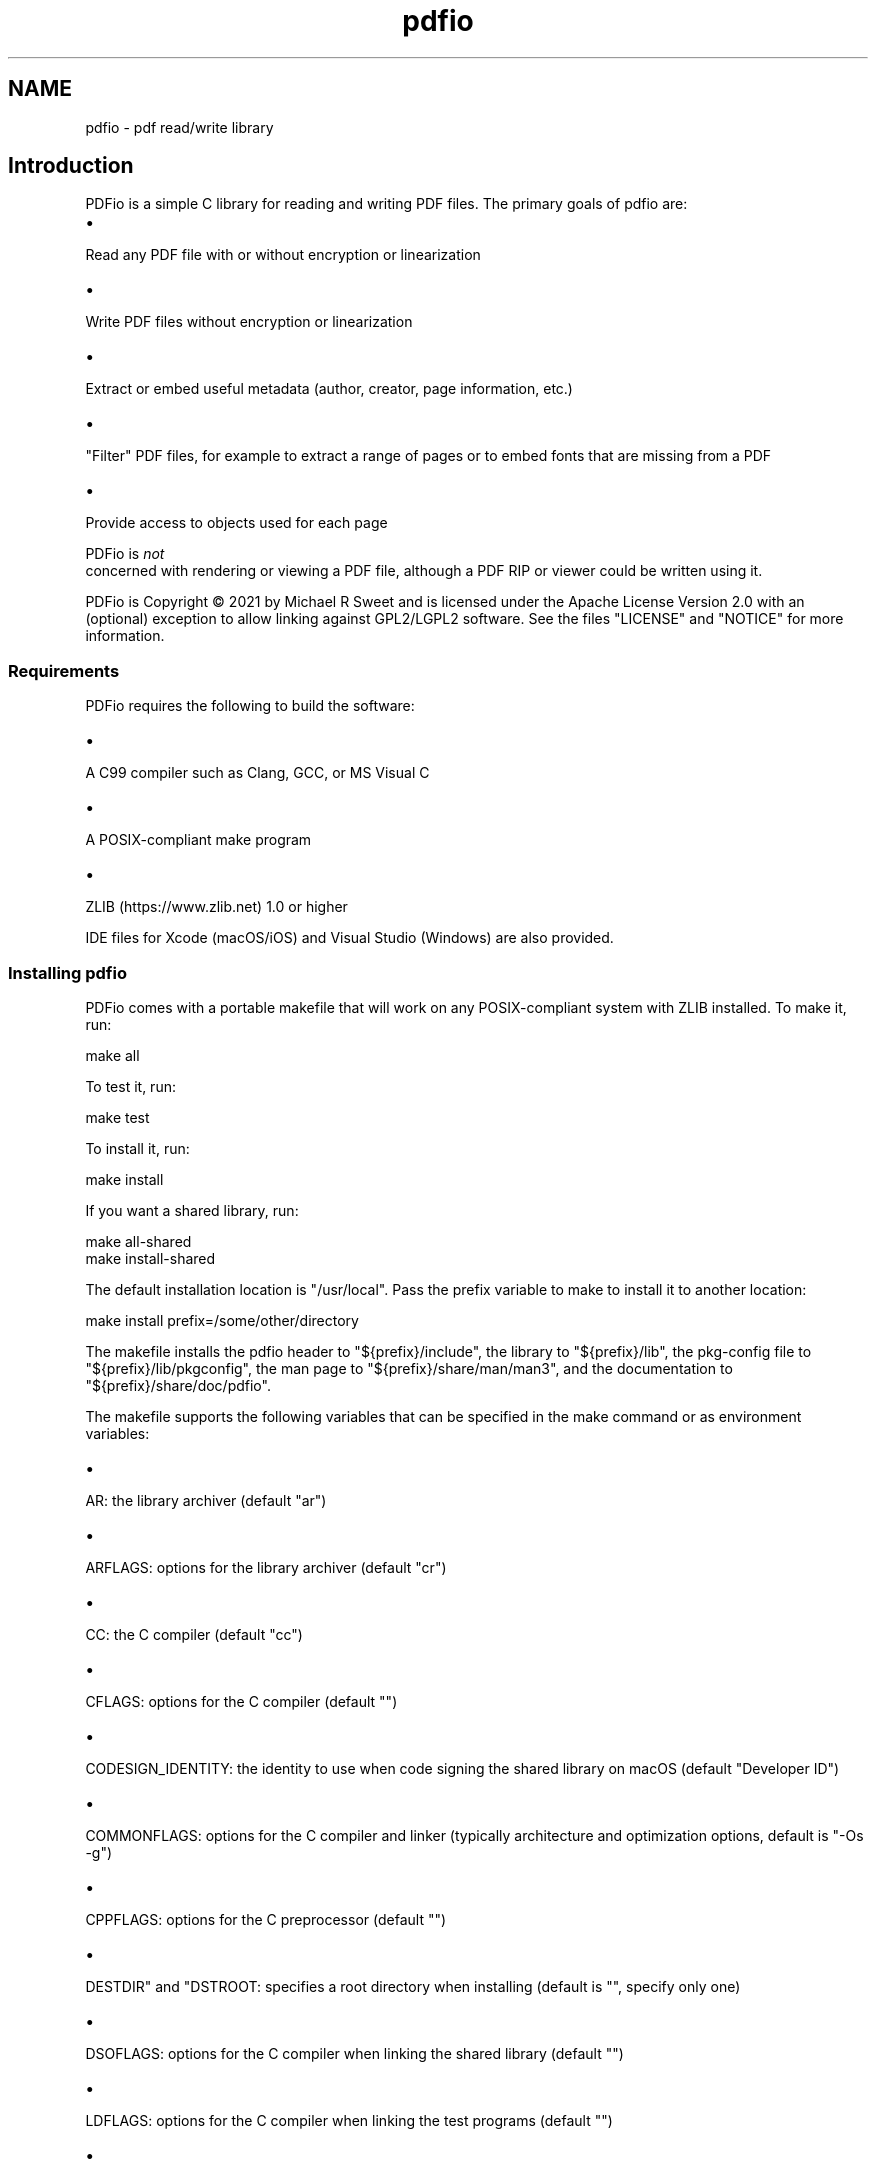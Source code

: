 .TH pdfio 3 "pdf read/write library" "2021-06-07" "pdf read/write library"
.SH NAME
pdfio \- pdf read/write library
.SH Introduction
.PP
PDFio is a simple C library for reading and writing PDF files. The primary goals of pdfio are:
.IP \(bu 5
.PP
Read any PDF file with or without encryption or linearization

.IP \(bu 5
.PP
Write PDF files without encryption or linearization

.IP \(bu 5
.PP
Extract or embed useful metadata (author, creator, page information, etc.)

.IP \(bu 5
.PP
"Filter" PDF files, for example to extract a range of pages or to embed fonts that are missing from a PDF

.IP \(bu 5
.PP
Provide access to objects used for each page


.PP
PDFio is
.I not
 concerned with rendering or viewing a PDF file, although a PDF RIP or viewer could be written using it.
.PP
PDFio is Copyright \[co] 2021 by Michael R Sweet and is licensed under the Apache License Version 2.0 with an (optional) exception to allow linking against GPL2/LGPL2 software. See the files "LICENSE" and "NOTICE" for more information.
.SS Requirements
.PP
PDFio requires the following to build the software:
.IP \(bu 5
.PP
A C99 compiler such as Clang, GCC, or MS Visual C

.IP \(bu 5
.PP
A POSIX\-compliant make program

.IP \(bu 5
.PP
ZLIB (https://www.zlib.net) 1.0 or higher


.PP
IDE files for Xcode (macOS/iOS) and Visual Studio (Windows) are also provided.
.SS Installing pdfio
.PP
PDFio comes with a portable makefile that will work on any POSIX\-compliant system with ZLIB installed. To make it, run:
.nf

    make all
.fi
.PP
To test it, run:
.nf

    make test
.fi
.PP
To install it, run:
.nf

    make install
.fi
.PP
If you want a shared library, run:
.nf

    make all\-shared
    make install\-shared
.fi
.PP
The default installation location is "/usr/local". Pass the prefix variable to make to install it to another location:
.nf

    make install prefix=/some/other/directory
.fi
.PP
The makefile installs the pdfio header to "${prefix}/include", the library to "${prefix}/lib", the pkg\-config file to "${prefix}/lib/pkgconfig", the man page to "${prefix}/share/man/man3", and the documentation to "${prefix}/share/doc/pdfio".
.PP
The makefile supports the following variables that can be specified in the make command or as environment variables:
.IP \(bu 5
.PP
AR: the library archiver (default "ar")

.IP \(bu 5
.PP
ARFLAGS: options for the library archiver (default "cr")

.IP \(bu 5
.PP
CC: the C compiler (default "cc")

.IP \(bu 5
.PP
CFLAGS: options for the C compiler (default "")

.IP \(bu 5
.PP
CODESIGN_IDENTITY: the identity to use when code signing the shared library on macOS (default "Developer ID")

.IP \(bu 5
.PP
COMMONFLAGS: options for the C compiler and linker (typically architecture and optimization options, default is "\-Os \-g")

.IP \(bu 5
.PP
CPPFLAGS: options for the C preprocessor (default "")

.IP \(bu 5
.PP
DESTDIR" and "DSTROOT: specifies a root directory when installing (default is "", specify only one)

.IP \(bu 5
.PP
DSOFLAGS: options for the C compiler when linking the shared library (default "")

.IP \(bu 5
.PP
LDFLAGS: options for the C compiler when linking the test programs (default "")

.IP \(bu 5
.PP
LIBS: library options when linking the test programs (default "\-lz")

.IP \(bu 5
.PP
RANLIB: program that generates a table\-of\-contents in a library (default "ranlib")

.IP \(bu 5
.PP
prefix: specifies the installation directory (default "/usr/local")


.SS Visual Studio Project
.PP
The Visual Studio solution ("pdfio.sln") is provided for Windows developers and generates both a static library and DLL.
.SS Xcode Project
.PP
There is also an Xcode project ("pdfio.xcodeproj") you can use on macOS which generates a static library that will be installed under "/usr/local" with:
.nf

    sudo xcodebuild install
.fi
.PP
You can reproduce this with the makefile using:
.nf

    sudo make 'COMMONFLAGS="\-Os \-mmacosx\-version\-min=10.14 \-arch x86_64 \-arch arm64"' install
.fi
.SS Detecting PDFio
.PP
PDFio can be detected using the pkg\-config command, for example:
.nf

    if pkg\-config \-\-exists pdfio; then
        ... 
    fi
.fi
.PP
In a makefile you can add the necessary compiler and linker options with:
.nf

    CFLAGS  +=      `pkg\-config \-\-cflags pdfio`
    LIBS    +=      `pkg\-config \-\-libs pdfio`
.fi
.PP
On Windows, you need to link to the PDFIO.LIB (static) or PDFIO1.LIB (DLL) libraries and include the "zlib" NuGet package dependency.
.SS Header Files
.PP
PDFio provides a primary header file that is always used:
.nf

    #include <pdfio.h>
.fi
.PP
PDFio also provides helper functions for producing PDF content that are defined in a separate header file:
.nf

    #include <pdfio\-content.h>
.fi
.SH API Overview
.PP
PDFio exposes several types:
.IP \(bu 5
.PP
pdfio_file_t: A PDF file (for reading or writing)

.IP \(bu 5
.PP
pdfio_array_t: An array of values

.IP \(bu 5
.PP
pdfio_dict_t: A dictionary of key/value pairs in a PDF file, object, etc.

.IP \(bu 5
.PP
pdfio_obj_t: An object in a PDF file

.IP \(bu 5
.PP
pdfio_stream_t: An object stream


.SS Reading PDF Files
.PP
You open an existing PDF file using the pdfioFileOpen function:
.nf

    pdfio_file_t *pdf = pdfioFileOpen("myinputfile.pdf", error_cb, error_data);
.fi
.PP
where the three arguments to the function are the filename ("myinputfile.pdf"), an optional error callback function (error_cb), and an optional pointer value for the error callback function (error_data). The error callback is called for both errors and warnings and accepts the pdfio_file_t pointer, a message string, and the callback pointer value, for example:
.nf

    bool
    error_cb(pdfio_file_t *pdf, const char *message, void *data)
    {
      (void)data; // This callback does not use the data pointer
    
      fprintf(stderr, "%s: %s\\n", pdfioFileGetName(pdf), message);
    
      // Return false to treat warnings as errors
      return (false);
    }
.fi
.PP
The default error callback (NULL) does the equivalent of the above.
.PP
Each PDF file contains one or more pages. The pdfioFileGetNumPages function returns the number of pages in the file while the pdfioFileGetPage function gets the specified page in the PDF file:
.nf

    pdfio_file_t *pdf;   // PDF file
    size_t       i;      // Looping var
    size_t       count;  // Number of pages
    pdfio_obj_t  *page;  // Current page
    
    // Iterate the pages in the PDF file
    for (i = 0, count = pdfioFileGetNumPages(pdf); i < count; i ++)
    {
      page = pdfioFileGetPage(pdf, i);
      // do something with page
    }
.fi
.PP
Each page is represented by a "page tree" object (what pdfioFileGetPage returns) that specifies information about the page and one or more "content" objects that contain the images, fonts, text, and graphics that appear on the page.
.PP
The pdfioFileClose function closes a PDF file and frees all memory that was used for it:
.nf

    pdfioFileClose(pdf);
.fi
.SS Writing PDF Files
.PP
You create a new PDF file using the pdfioFileCreate function:
.nf

    pdfio_rect_t media_box = { 0.0, 0.0, 612.0, 792.0 };  // US Letter
    pdfio_rect_t crop_box = { 36.0, 36.0, 576.0, 756.0 }; // 0.5" margins
    
    pdfio_file_t *pdf = pdfioFileCreate("myoutputfile.pdf", "2.0", &media_box, &crop_box, error_cb, error_data);
.fi
.PP
where the six arguments to the function are the filename ("myoutputfile.pdf"), PDF version ("2.0"), media box (media_box), crop box (crop_box), an optional error callback function (error_cb), and an optional pointer value for the error callback function (error_data).
.PP
Once the file is created, use the pdfioFileCreateObj, pdfioFileCreatePage, and pdfioPageCopy functions to create objects and pages in the file.
.PP
Finally, the pdfioFileClose function writes the PDF cross\-reference and "trailer" information, closes the file, and frees all memory that was used for it.
.SS PDF Objects
.PP
PDF objects are identified using two numbers \- the object number (1 to N) and the object generation (0 to 65535) that specifies a particular version of an object. An object's numbers are returned by the pdfioObjGetNumber and pdfioObjGetGeneration functions. You can find a numbered object using the pdfioFileFindObj function.
.PP
Objects contain values (typically dictionaries) and usually an associated data stream containing images, fonts, ICC profiles, and page content. PDFio provides several accessor functions to get the value(s) associated with an object:
.IP \(bu 5
.PP
pdfioObjGetArray returns an object's array value, if any

.IP \(bu 5
.PP
pdfioObjGetDict returns an object's dictionary value, if any

.IP \(bu 5
.PP
pdfioObjGetLength returns the length of the data stream, if any

.IP \(bu 5
.PP
pdfioObjGetSubtype returns the sub\-type name of the object, for example "Image" for an image object.

.IP \(bu 5
.PP
pdfioObjGetType returns the type name of the object, for example "XObject" for an image object.


.SS PDF Streams
.SS PDF Content Helper Functions

.SH ENUMERATIONS
.SS pdfio_filter_e
Compression/decompression filters for streams
.TP 5
PDFIO_FILTER_ASCII85
.br
ASCII85Decode filter (reading only)
.TP 5
PDFIO_FILTER_ASCIIHEX
.br
ASCIIHexDecode filter (reading only)
.TP 5
PDFIO_FILTER_CCITTFAX
.br
CCITTFaxDecode filter
.TP 5
PDFIO_FILTER_CRYPT
.br
Encryption filter
.TP 5
PDFIO_FILTER_DCT
.br
DCTDecode (JPEG) filter
.TP 5
PDFIO_FILTER_FLATE
.br
FlateDecode filter
.TP 5
PDFIO_FILTER_JBIG2
.br
JBIG2Decode filter
.TP 5
PDFIO_FILTER_JPX
.br
JPXDecode filter (reading only)
.TP 5
PDFIO_FILTER_LZW
.br
LZWDecode filter (reading only)
.TP 5
PDFIO_FILTER_NONE
.br
No filter
.TP 5
PDFIO_FILTER_RUNLENGTH
.br
RunLengthDecode filter (reading only)
.SS pdfio_valtype_e
PDF value types
.TP 5
PDFIO_VALTYPE_ARRAY
.br
Array
.TP 5
PDFIO_VALTYPE_BINARY
.br
Binary data
.TP 5
PDFIO_VALTYPE_BOOLEAN
.br
Boolean
.TP 5
PDFIO_VALTYPE_DATE
.br
Date/time
.TP 5
PDFIO_VALTYPE_DICT
.br
Dictionary
.TP 5
PDFIO_VALTYPE_INDIRECT
.br
Indirect object (N G obj)
.TP 5
PDFIO_VALTYPE_NAME
.br
Name
.TP 5
PDFIO_VALTYPE_NONE
.br
No value, not set
.TP 5
PDFIO_VALTYPE_NULL
.br
Null object
.TP 5
PDFIO_VALTYPE_NUMBER
.br
Number (integer or real)
.TP 5
PDFIO_VALTYPE_STRING
.br
String
.SH FUNCTIONS
.SS pdfioArrayAppendArray
Add an array value to an array.
.PP
.nf
bool  pdfioArrayAppendArray (
    pdfio_array_t *a,
    pdfio_array_t *value
);
.fi
.SS pdfioArrayAppendBinary
Add a binary string value to an array.
.PP
.nf
bool  pdfioArrayAppendBinary (
    pdfio_array_t *a,
    const unsigned char *value,
    size_t valuelen
);
.fi
.SS pdfioArrayAppendBoolean
Add a boolean value to an array.
.PP
.nf
bool  pdfioArrayAppendBoolean (
    pdfio_array_t *a,
    bool value
);
.fi
.SS pdfioArrayAppendDict
Add a dictionary to an array.
.PP
.nf
bool  pdfioArrayAppendDict (
    pdfio_array_t *a,
    pdfio_dict_t *value
);
.fi
.SS pdfioArrayAppendName
Add a name to an array.
.PP
.nf
bool  pdfioArrayAppendName (
    pdfio_array_t *a,
    const char *value
);
.fi
.SS pdfioArrayAppendNumber
Add a number to an array.
.PP
.nf
bool  pdfioArrayAppendNumber (
    pdfio_array_t *a,
    double value
);
.fi
.SS pdfioArrayAppendObj
Add an indirect object reference to an array.
.PP
.nf
bool  pdfioArrayAppendObj (
    pdfio_array_t *a,
    pdfio_obj_t *value
);
.fi
.SS pdfioArrayAppendString
Add a string to an array.
.PP
.nf
bool  pdfioArrayAppendString (
    pdfio_array_t *a,
    const char *value
);
.fi
.SS pdfioArrayCopy
Copy an array.
.PP
.nf
pdfio_array_t * pdfioArrayCopy (
    pdfio_file_t *pdf,
    pdfio_array_t *a
);
.fi
.SS pdfioArrayCreate
Create an empty array.
.PP
.nf
pdfio_array_t * pdfioArrayCreate (
    pdfio_file_t *pdf
);
.fi
.SS pdfioArrayCreateCalibratedColorFromMatrix
Create a calibrated color space array using a CIE XYZ transform matrix.
.PP
.nf
pdfio_array_t * pdfioArrayCreateCalibratedColorFromMatrix (
    pdfio_file_t *pdf,
    size_t num_colors,
    double gamma,
    const double matrix[3][3],
    const double white_point[3]
);
.fi
.SS pdfioArrayCreateCalibratedColorFromPrimaries
Create a calibrated color sapce array using CIE xy primary chromacities.
.PP
.nf
pdfio_array_t * pdfioArrayCreateCalibratedColorFromPrimaries (
    pdfio_file_t *pdf,
    size_t num_colors,
    double gamma,
    double wx,
    double wy,
    double rx,
    double ry,
    double gx,
    double gy,
    double bx,
    double by
);
.fi
.SS pdfioArrayCreateICCBasedColor
Create an ICC-based color space array.
.PP
.nf
pdfio_array_t * pdfioArrayCreateICCBasedColor (
    pdfio_file_t *pdf,
    pdfio_obj_t *icc_object
);
.fi
.SS pdfioArrayCreateIndexedColor
Create an indexed color space array.
.PP
.nf
pdfio_array_t * pdfioArrayCreateIndexedColor (
    pdfio_file_t *pdf,
    size_t num_colors,
    const unsigned char *colors
);
.fi
.SS pdfioArrayGetArray
Get an array value from an array.
.PP
.nf
pdfio_array_t * pdfioArrayGetArray (
    pdfio_array_t *a,
    size_t n
);
.fi
.SS pdfioArrayGetBinary
Get a binary string value from an array.
.PP
.nf
unsigned char * pdfioArrayGetBinary (
    pdfio_array_t *a,
    size_t n,
    size_t *length
);
.fi
.SS pdfioArrayGetBoolean
Get a boolean value from an array.
.PP
.nf
bool  pdfioArrayGetBoolean (
    pdfio_array_t *a,
    size_t n
);
.fi
.SS pdfioArrayGetDict
Get a dictionary value from an array.
.PP
.nf
pdfio_dict_t * pdfioArrayGetDict (
    pdfio_array_t *a,
    size_t n
);
.fi
.SS pdfioArrayGetName
Get a name value from an array.
.PP
.nf
const char * pdfioArrayGetName (
    pdfio_array_t *a,
    size_t n
);
.fi
.SS pdfioArrayGetNumber
Get a number from an array.
.PP
.nf
double  pdfioArrayGetNumber (
    pdfio_array_t *a,
    size_t n
);
.fi
.SS pdfioArrayGetObj
Get an indirect object reference from an array.
.PP
.nf
pdfio_obj_t * pdfioArrayGetObj (
    pdfio_array_t *a,
    size_t n
);
.fi
.SS pdfioArrayGetSize
Get the length of an array.
.PP
.nf
size_t  pdfioArrayGetSize (
    pdfio_array_t *a
);
.fi
.SS pdfioArrayGetString
Get a string value from an array.
.PP
.nf
const char * pdfioArrayGetString (
    pdfio_array_t *a,
    size_t n
);
.fi
.SS pdfioArrayGetType
Get a value type from an array.
.PP
.nf
pdfio_valtype_t  pdfioArrayGetType (
    pdfio_array_t *a,
    size_t n
);
.fi
.SS pdfioContentClip
Clip output to the current path.
.PP
.nf
bool  pdfioContentClip (
    pdfio_stream_t *st,
    bool even_odd
);
.fi
.SS pdfioContentDrawImage
Draw an image object.
.PP
.nf
bool  pdfioContentDrawImage (
    pdfio_stream_t *st,
    const char *name,
    double x,
    double y,
    double width,
    double height
);
.fi
.PP
The object name must be part of the page dictionary resources, typically
using the \fIpdfioPageDictAddImage\fR function.
.SS pdfioContentFill
Fill the current path.
.PP
.nf
bool  pdfioContentFill (
    pdfio_stream_t *st,
    bool even_odd
);
.fi
.SS pdfioContentFillAndStroke
Fill and stroke the current path.
.PP
.nf
bool  pdfioContentFillAndStroke (
    pdfio_stream_t *st,
    bool even_odd
);
.fi
.SS pdfioContentMatrixConcat
Concatenate a matrix to the current graphics
state.
.PP
.nf
bool  pdfioContentMatrixConcat (
    pdfio_stream_t *st,
    pdfio_matrix_t m
);
.fi
.SS pdfioContentMatrixRotate
Rotate the current transform matrix.
.PP
.nf
bool  pdfioContentMatrixRotate (
    pdfio_stream_t *st,
    double degrees
);
.fi
.SS pdfioContentMatrixScale
Scale the current transform matrix.
.PP
.nf
bool  pdfioContentMatrixScale (
    pdfio_stream_t *st,
    double sx,
    double sy
);
.fi
.SS pdfioContentMatrixTranslate
Translate the current transform matrix.
.PP
.nf
bool  pdfioContentMatrixTranslate (
    pdfio_stream_t *st,
    double tx,
    double ty
);
.fi
.SS pdfioContentPathClose
Close the current path.
.PP
.nf
bool  pdfioContentPathClose (
    pdfio_stream_t *st
);
.fi
.SS pdfioContentPathCurve
Add a Bezier curve with two control points.
.PP
.nf
bool  pdfioContentPathCurve (
    pdfio_stream_t *st,
    double x1,
    double y1,
    double x2,
    double y2,
    double x3,
    double y3
);
.fi
.SS pdfioContentPathCurve13
Add a Bezier curve with an initial control point.
.PP
.nf
bool  pdfioContentPathCurve13 (
    pdfio_stream_t *st,
    double x1,
    double y1,
    double x3,
    double y3
);
.fi
.SS pdfioContentPathCurve23
Add a Bezier curve with a trailing control point.
.PP
.nf
bool  pdfioContentPathCurve23 (
    pdfio_stream_t *st,
    double x2,
    double y2,
    double x3,
    double y3
);
.fi
.SS pdfioContentPathLineTo
Add a straight line to the current path.
.PP
.nf
bool  pdfioContentPathLineTo (
    pdfio_stream_t *st,
    double x,
    double y
);
.fi
.SS pdfioContentPathMoveTo
Start a new subpath.
.PP
.nf
bool  pdfioContentPathMoveTo (
    pdfio_stream_t *st,
    double x,
    double y
);
.fi
.SS pdfioContentPathRect
Add a rectangle to the current path.
.PP
.nf
bool  pdfioContentPathRect (
    pdfio_stream_t *st,
    double x,
    double y,
    double width,
    double height
);
.fi
.SS pdfioContentRestore
Restore a previous graphics state.
.PP
.nf
bool  pdfioContentRestore (
    pdfio_stream_t *st
);
.fi
.SS pdfioContentSave
Save the current graphics state.
.PP
.nf
bool  pdfioContentSave (
    pdfio_stream_t *st
);
.fi
.SS pdfioContentSetDashPattern
Set the stroke pattern.
.PP
.nf
bool  pdfioContentSetDashPattern (
    pdfio_stream_t *st,
    int phase,
    int on,
    int off
);
.fi
.SS pdfioContentSetFillColorDeviceCMYK
Set device CMYK fill color.
.PP
.nf
bool  pdfioContentSetFillColorDeviceCMYK (
    pdfio_stream_t *st,
    double c,
    double m,
    double y,
    double k
);
.fi
.SS pdfioContentSetFillColorDeviceGray
Set the device gray fill color.
.PP
.nf
bool  pdfioContentSetFillColorDeviceGray (
    pdfio_stream_t *st,
    double g
);
.fi
.SS pdfioContentSetFillColorDeviceRGB
Set the device RGB fill color.
.PP
.nf
bool  pdfioContentSetFillColorDeviceRGB (
    pdfio_stream_t *st,
    double r,
    double g,
    double b
);
.fi
.SS pdfioContentSetFillColorGray
Set the calibrated gray fill color.
.PP
.nf
bool  pdfioContentSetFillColorGray (
    pdfio_stream_t *st,
    double g
);
.fi
.SS pdfioContentSetFillColorRGB
Set the calibrated RGB fill color.
.PP
.nf
bool  pdfioContentSetFillColorRGB (
    pdfio_stream_t *st,
    double r,
    double g,
    double b
);
.fi
.SS pdfioContentSetFillColorSpace
Set the fill colorspace.
.PP
.nf
bool  pdfioContentSetFillColorSpace (
    pdfio_stream_t *st,
    const char *name
);
.fi
.SS pdfioContentSetFlatness
Set the flatness tolerance.
.PP
.nf
bool  pdfioContentSetFlatness (
    pdfio_stream_t *st,
    double flatness
);
.fi
.SS pdfioContentSetLineCap
Set the line ends style.
.PP
.nf
bool  pdfioContentSetLineCap (
    pdfio_stream_t *st,
    pdfio_linecap_t lc
);
.fi
.SS pdfioContentSetLineJoin
Set the line joining style.
.PP
.nf
bool  pdfioContentSetLineJoin (
    pdfio_stream_t *st,
    pdfio_linejoin_t lj
);
.fi
.SS pdfioContentSetLineWidth
Set the line width.
.PP
.nf
bool  pdfioContentSetLineWidth (
    pdfio_stream_t *st,
    double width
);
.fi
.SS pdfioContentSetMiterLimit
Set the miter limit.
.PP
.nf
bool  pdfioContentSetMiterLimit (
    pdfio_stream_t *st,
    double limit
);
.fi
.SS pdfioContentSetStrokeColorDeviceCMYK
Set the device CMYK stroke color.
.PP
.nf
bool  pdfioContentSetStrokeColorDeviceCMYK (
    pdfio_stream_t *st,
    double c,
    double m,
    double y,
    double k
);
.fi
.SS pdfioContentSetStrokeColorDeviceGray
Set the device gray stroke color.
.PP
.nf
bool  pdfioContentSetStrokeColorDeviceGray (
    pdfio_stream_t *st,
    double g
);
.fi
.SS pdfioContentSetStrokeColorDeviceRGB
Set the device RGB stroke color.
.PP
.nf
bool  pdfioContentSetStrokeColorDeviceRGB (
    pdfio_stream_t *st,
    double r,
    double g,
    double b
);
.fi
.SS pdfioContentSetStrokeColorGray
Set the calibrated gray stroke color.
.PP
.nf
bool  pdfioContentSetStrokeColorGray (
    pdfio_stream_t *st,
    double g
);
.fi
.SS pdfioContentSetStrokeColorRGB
Set the calibrated RGB stroke color.
.PP
.nf
bool  pdfioContentSetStrokeColorRGB (
    pdfio_stream_t *st,
    double r,
    double g,
    double b
);
.fi
.SS pdfioContentSetStrokeColorSpace
Set the stroke color space.
.PP
.nf
bool  pdfioContentSetStrokeColorSpace (
    pdfio_stream_t *st,
    const char *name
);
.fi
.SS pdfioContentSetTextCharacterSpacing
Set the spacing between characters.
.PP
.nf
bool  pdfioContentSetTextCharacterSpacing (
    pdfio_stream_t *st,
    double spacing
);
.fi
.SS pdfioContentSetTextFont
Set the text font and size.
.PP
.nf
bool  pdfioContentSetTextFont (
    pdfio_stream_t *st,
    const char *name,
    double size
);
.fi
.SS pdfioContentSetTextLeading
Set text leading (line height) value.
.PP
.nf
bool  pdfioContentSetTextLeading (
    pdfio_stream_t *st,
    double leading
);
.fi
.SS pdfioContentSetTextMatrix
Set the text transform matrix.
.PP
.nf
bool  pdfioContentSetTextMatrix (
    pdfio_stream_t *st,
    pdfio_matrix_t m
);
.fi
.SS pdfioContentSetTextRenderingMode
Set the text rendering mode.
.PP
.nf
bool  pdfioContentSetTextRenderingMode (
    pdfio_stream_t *st,
    pdfio_textrendering_t mode
);
.fi
.SS pdfioContentSetTextRise
Set the text baseline offset.
.PP
.nf
bool  pdfioContentSetTextRise (
    pdfio_stream_t *st,
    double rise
);
.fi
.SS pdfioContentSetTextWordSpacing
Set the inter-word spacing.
.PP
.nf
bool  pdfioContentSetTextWordSpacing (
    pdfio_stream_t *st,
    double spacing
);
.fi
.SS pdfioContentSetTextXScaling
Set the horizontal scaling value.
.PP
.nf
bool  pdfioContentSetTextXScaling (
    pdfio_stream_t *st,
    double percent
);
.fi
.SS pdfioContentStroke
Stroke the current path.
.PP
.nf
bool  pdfioContentStroke (
    pdfio_stream_t *st
);
.fi
.SS pdfioContentTextBegin
Begin a text block.
.PP
.nf
bool  pdfioContentTextBegin (
    pdfio_stream_t *st
);
.fi
.SS pdfioContentTextEnd
End a text block.
.PP
.nf
bool  pdfioContentTextEnd (
    pdfio_stream_t *st
);
.fi
.SS pdfioContentTextMoveLine
Move to the next line and offset.
.PP
.nf
bool  pdfioContentTextMoveLine (
    pdfio_stream_t *st,
    double tx,
    double ty
);
.fi
.SS pdfioContentTextMoveTo
Offset within the current line.
.PP
.nf
bool  pdfioContentTextMoveTo (
    pdfio_stream_t *st,
    double tx,
    double ty
);
.fi
.SS pdfioContentTextNextLine
Move to the next line.
.PP
.nf
bool  pdfioContentTextNextLine (
    pdfio_stream_t *st
);
.fi
.SS pdfioContentTextShow
Show text.
.PP
.nf
bool  pdfioContentTextShow (
    pdfio_stream_t *st,
    const char *s
);
.fi
.SS pdfioContentTextShowJustified
Show justified text.
.PP
.nf
bool  pdfioContentTextShowJustified (
    pdfio_stream_t *st,
    size_t num_fragments,
    const double *offsets,
    const char *const *fragments
);
.fi
.SS pdfioContentTextShowf

.PP
.nf
bool  pdfioContentTextShowf (
    pdfio_stream_t *st,
    const char *format,
    ...
);
.fi
.SS pdfioDictCopy
Copy a dictionary to a PDF file.
.PP
.nf
pdfio_dict_t * pdfioDictCopy (
    pdfio_file_t *pdf,
    pdfio_dict_t *dict
);
.fi
.SS pdfioDictCreate
Create a dictionary to hold key/value pairs.
.PP
.nf
pdfio_dict_t * pdfioDictCreate (
    pdfio_file_t *pdf
);
.fi
.SS pdfioDictGetArray
Get a key array value from a dictionary.
.PP
.nf
pdfio_array_t * pdfioDictGetArray (
    pdfio_dict_t *dict,
    const char *key
);
.fi
.SS pdfioDictGetBinary
Get a key binary string value from a dictionary.
.PP
.nf
unsigned char * pdfioDictGetBinary (
    pdfio_dict_t *dict,
    const char *key,
    size_t *length
);
.fi
.SS pdfioDictGetBoolean
Get a key boolean value from a dictionary.
.PP
.nf
bool  pdfioDictGetBoolean (
    pdfio_dict_t *dict,
    const char *key
);
.fi
.SS pdfioDictGetDict
Get a key dictionary value from a dictionary.
.PP
.nf
pdfio_dict_t * pdfioDictGetDict (
    pdfio_dict_t *dict,
    const char *key
);
.fi
.SS pdfioDictGetName
Get a key name value from a dictionary.
.PP
.nf
const char * pdfioDictGetName (
    pdfio_dict_t *dict,
    const char *key
);
.fi
.SS pdfioDictGetNumber
Get a key number value from a dictionary.
.PP
.nf
double  pdfioDictGetNumber (
    pdfio_dict_t *dict,
    const char *key
);
.fi
.SS pdfioDictGetObj
Get a key indirect object value from a dictionary.
.PP
.nf
pdfio_obj_t * pdfioDictGetObj (
    pdfio_dict_t *dict,
    const char *key
);
.fi
.SS pdfioDictGetRect
Get a key rectangle value from a dictionary.
.PP
.nf
pdfio_rect_t * pdfioDictGetRect (
    pdfio_dict_t *dict,
    const char *key,
    pdfio_rect_t *rect
);
.fi
.SS pdfioDictGetString
Get a key string value from a dictionary.
.PP
.nf
const char * pdfioDictGetString (
    pdfio_dict_t *dict,
    const char *key
);
.fi
.SS pdfioDictGetType
Get a key value type from a dictionary.
.PP
.nf
pdfio_valtype_t  pdfioDictGetType (
    pdfio_dict_t *dict,
    const char *key
);
.fi
.SS pdfioDictSetArray
Set a key array in a dictionary.
.PP
.nf
bool  pdfioDictSetArray (
    pdfio_dict_t *dict,
    const char *key,
    pdfio_array_t *value
);
.fi
.SS pdfioDictSetBinary
Set a key binary string in a dictionary.
.PP
.nf
bool  pdfioDictSetBinary (
    pdfio_dict_t *dict,
    const char *key,
    const unsigned char *value,
    size_t valuelen
);
.fi
.SS pdfioDictSetBoolean
Set a key boolean in a dictionary.
.PP
.nf
bool  pdfioDictSetBoolean (
    pdfio_dict_t *dict,
    const char *key,
    bool value
);
.fi
.SS pdfioDictSetDict
Set a key dictionary in a dictionary.
.PP
.nf
bool  pdfioDictSetDict (
    pdfio_dict_t *dict,
    const char *key,
    pdfio_dict_t *value
);
.fi
.SS pdfioDictSetName
Set a key name in a dictionary.
.PP
.nf
bool  pdfioDictSetName (
    pdfio_dict_t *dict,
    const char *key,
    const char *value
);
.fi
.SS pdfioDictSetNull
Set a key null in a dictionary.
.PP
.nf
bool  pdfioDictSetNull (
    pdfio_dict_t *dict,
    const char *key
);
.fi
.SS pdfioDictSetNumber
Set a key number in a dictionary.
.PP
.nf
bool  pdfioDictSetNumber (
    pdfio_dict_t *dict,
    const char *key,
    double value
);
.fi
.SS pdfioDictSetObj
Set a key indirect object reference in a dictionary.
.PP
.nf
bool  pdfioDictSetObj (
    pdfio_dict_t *dict,
    const char *key,
    pdfio_obj_t *value
);
.fi
.SS pdfioDictSetRect
Set a key rectangle in a dictionary.
.PP
.nf
bool  pdfioDictSetRect (
    pdfio_dict_t *dict,
    const char *key,
    pdfio_rect_t *value
);
.fi
.SS pdfioDictSetString
Set a key literal string in a dictionary.
.PP
.nf
bool  pdfioDictSetString (
    pdfio_dict_t *dict,
    const char *key,
    const char *value
);
.fi
.SS pdfioDictSetStringf
Set a key formatted string in a dictionary.
.PP
.nf
bool  pdfioDictSetStringf (
    pdfio_dict_t *dict,
    const char *key,
    const char *format,
    ...
);
.fi
.SS pdfioFileClose
Close a PDF file and free all memory used for it.
.PP
.nf
bool  pdfioFileClose (
    pdfio_file_t *pdf
);
.fi
.SS pdfioFileCreate
Create a PDF file.
.PP
.nf
pdfio_file_t * pdfioFileCreate (
    const char *filename,
    const char *version,
    pdfio_rect_t *media_box,
    pdfio_rect_t *crop_box,
    pdfio_error_cb_t error_cb,
    void *error_data
);
.fi
.SS pdfioFileCreateBaseFontObj
Create one of the base 14 PDF fonts.
.PP
.nf
pdfio_obj_t * pdfioFileCreateBaseFontObj (
    pdfio_file_t *pdf,
    const char *name
);
.fi
.PP
This function creates one of the base 14 PDF fonts. The "name" parameter
specifies the font nane:
.PP
.IP \(bu 5
\fBCourier\fR
.IP \(bu 5
\fBCourier-Bold\fR
.IP \(bu 5
\fBCourier-BoldItalic\fR
.IP \(bu 5
\fBCourier-Italic\fR
.IP \(bu 5
\fBHelvetica\fR
.IP \(bu 5
\fBHelvetica-Bold\fR
.IP \(bu 5
\fBHelvetica-BoldOblique\fR
.IP \(bu 5
\fBHelvetica-Oblique\fR
.IP \(bu 5
\fBSymbol\fR
.IP \(bu 5
\fBTimes-Bold\fR
.IP \(bu 5
\fBTimes-BoldItalic\fR
.IP \(bu 5
\fBTimes-Italic\fR
.IP \(bu 5
\fBTimes-Roman\fR
.IP \(bu 5
\fBZapfDingbats\fR</li>
</ul>
.SS pdfioFileCreateFontObj
Add a font object to a PDF file.
.PP
.nf
pdfio_obj_t * pdfioFileCreateFontObj (
    pdfio_file_t *pdf,
    const char *filename,
    bool unicode
);
.fi
.SS pdfioFileCreateICCProfileObj
Add an ICC profile object to a PDF file.
.PP
.nf
pdfio_obj_t * pdfioFileCreateICCProfileObj (
    pdfio_file_t *pdf,
    const char *filename
);
.fi
.SS pdfioFileCreateImageObj
Add an image object to a PDF file.
.PP
.nf
pdfio_obj_t * pdfioFileCreateImageObj (
    pdfio_file_t *pdf,
    const char *filename,
    bool interpolate
);
.fi
.PP
Currently only GIF, JPEG, and PNG files are supported.
.SS pdfioFileCreateObj
Create a new object in a PDF file.
.PP
.nf
pdfio_obj_t * pdfioFileCreateObj (
    pdfio_file_t *pdf,
    pdfio_dict_t *dict
);
.fi
.SS pdfioFileCreatePage
Create a page in a PDF file.
.PP
.nf
pdfio_stream_t * pdfioFileCreatePage (
    pdfio_file_t *pdf,
    pdfio_dict_t *dict
);
.fi
.SS pdfioFileFindObj
Find an object using its object number.
.PP
.nf
pdfio_obj_t * pdfioFileFindObj (
    pdfio_file_t *pdf,
    size_t number
);
.fi
.PP
This differs from \fIpdfioFileGetObj\fR which takes an index into the
list of objects while this function takes the object number.
.SS pdfioFileGetID
Get the PDF file's ID strings.
.PP
.nf
pdfio_array_t * pdfioFileGetID (
    pdfio_file_t *pdf
);
.fi
.SS pdfioFileGetName
Get a PDF's filename.
.PP
.nf
const char * pdfioFileGetName (
    pdfio_file_t *pdf
);
.fi
.SS pdfioFileGetNumObjs
Get the number of objects in a PDF file.
.PP
.nf
size_t  pdfioFileGetNumObjs (
    pdfio_file_t *pdf
);
.fi
.SS pdfioFileGetNumPages
Get the number of pages in a PDF file.
.PP
.nf
size_t  pdfioFileGetNumPages (
    pdfio_file_t *pdf
);
.fi
.SS pdfioFileGetObj
Get an object from a PDF file.
.PP
.nf
pdfio_obj_t * pdfioFileGetObj (
    pdfio_file_t *pdf,
    size_t n
);
.fi
.SS pdfioFileGetPage
Get a page object from a PDF file.
.PP
.nf
pdfio_obj_t * pdfioFileGetPage (
    pdfio_file_t *pdf,
    size_t n
);
.fi
.SS pdfioFileGetVersion
Get the PDF version number for a PDF file.
.PP
.nf
const char * pdfioFileGetVersion (
    pdfio_file_t *pdf
);
.fi
.SS pdfioFileOpen
Open a PDF file for reading.
.PP
.nf
pdfio_file_t * pdfioFileOpen (
    const char *filename,
    pdfio_error_cb_t error_cb,
    void *error_data
);
.fi
.SS pdfioImageGetBytesPerLine
Get the number of bytes to read for each line.
.PP
.nf
size_t  pdfioImageGetBytesPerLine (
    pdfio_obj_t *obj
);
.fi
.SS pdfioImageGetHeight
Get the height of an image object.
.PP
.nf
double  pdfioImageGetHeight (
    pdfio_obj_t *obj
);
.fi
.SS pdfioImageGetWidth
Get the width of an image object.
.PP
.nf
double  pdfioImageGetWidth (
    pdfio_obj_t *obj
);
.fi
.SS pdfioObjClose
Close an object, writing any data as needed to the PDF
file.
.PP
.nf
bool  pdfioObjClose (
    pdfio_obj_t *obj
);
.fi
.SS pdfioObjCopy
Copy an object to another PDF file.
.PP
.nf
pdfio_obj_t * pdfioObjCopy (
    pdfio_file_t *pdf,
    pdfio_obj_t *srcobj
);
.fi
.SS pdfioObjCreateStream
Create an object (data) stream for writing.
.PP
.nf
pdfio_stream_t * pdfioObjCreateStream (
    pdfio_obj_t *obj,
    pdfio_filter_t filter
);
.fi
.SS pdfioObjGetArray
Get the array associated with an object.
.PP
.nf
pdfio_array_t * pdfioObjGetArray (
    pdfio_obj_t *obj
);
.fi
.SS pdfioObjGetDict
Get the dictionary associated with an object.
.PP
.nf
pdfio_dict_t * pdfioObjGetDict (
    pdfio_obj_t *obj
);
.fi
.SS pdfioObjGetGeneration
Get the object's generation number.
.PP
.nf
unsigned short  pdfioObjGetGeneration (
    pdfio_obj_t *obj
);
.fi
.SS pdfioObjGetLength
Get the length of the object's (data) stream.
.PP
.nf
size_t  pdfioObjGetLength (
    pdfio_obj_t *obj
);
.fi
.SS pdfioObjGetNumber
Get the object's number.
.PP
.nf
size_t  pdfioObjGetNumber (
    pdfio_obj_t *obj
);
.fi
.SS pdfioObjGetSubtype
Get an object's subtype.
.PP
.nf
const char * pdfioObjGetSubtype (
    pdfio_obj_t *obj
);
.fi
.SS pdfioObjGetType
Get an object's type.
.PP
.nf
const char * pdfioObjGetType (
    pdfio_obj_t *obj
);
.fi
.SS pdfioObjOpenStream
Open an object's (data) stream for reading.
.PP
.nf
pdfio_stream_t * pdfioObjOpenStream (
    pdfio_obj_t *obj,
    bool decode
);
.fi
.SS pdfioPageCopy
Copy a page to a PDF file.
.PP
.nf
bool  pdfioPageCopy (
    pdfio_file_t *pdf,
    pdfio_obj_t *srcpage
);
.fi
.SS pdfioPageDictAddColorSpace
Add a color space to the page dictionary.
.PP
.nf
bool  pdfioPageDictAddColorSpace (
    pdfio_dict_t *dict,
    const char *name,
    pdfio_array_t *data
);
.fi
.PP
This function adds a named color space to the page dictionary.
.PP
The names "DefaultCMYK", "DefaultGray", and "DefaultRGB" specify the default
device color space used for the page.
.PP
The "data" array contains a calibrated, indexed, or ICC-based color space
array that was created using the
\fIpdfioArrayCreateCalibratedColorFromMatrix\fR,
\fIpdfioArrayCreateCalibratedColorFromPrimaries\fR,
\fIpdfioArrayCreateICCBasedColor\fR, or
\fIpdfioArrayCreateIndexedColor\fR functions.
.SS pdfioPageDictAddFont
Add a font object to the page dictionary.
.PP
.nf
bool  pdfioPageDictAddFont (
    pdfio_dict_t *dict,
    const char *name,
    pdfio_obj_t *obj
);
.fi
.SS pdfioPageDictAddImage
Add an image object to the page dictionary.
.PP
.nf
bool  pdfioPageDictAddImage (
    pdfio_dict_t *dict,
    const char *name,
    pdfio_obj_t *obj
);
.fi
.SS pdfioStreamClose
Close a (data) stream in a PDF file.
.PP
.nf
bool  pdfioStreamClose (
    pdfio_stream_t *st
);
.fi
.SS pdfioStreamConsume
Consume bytes from the stream.
.PP
.nf
bool  pdfioStreamConsume (
    pdfio_stream_t *st,
    size_t bytes
);
.fi
.SS pdfioStreamGetToken
Read a single PDF token from a stream.
.PP
.nf
bool  pdfioStreamGetToken (
    pdfio_stream_t *st,
    char *buffer,
    size_t bufsize
);
.fi
.SS pdfioStreamPeek
Peek at data in a stream.
.PP
.nf
ssize_t  pdfioStreamPeek (
    pdfio_stream_t *st,
    void *buffer,
    size_t bytes
);
.fi
.SS pdfioStreamPrintf
Write a formatted string to a stream.
.PP
.nf
bool  pdfioStreamPrintf (
    pdfio_stream_t *st,
    const char *format,
    ...
);
.fi
.SS pdfioStreamPuts
Write a literal string to a stream.
.PP
.nf
bool  pdfioStreamPuts (
    pdfio_stream_t *st,
    const char *s
);
.fi
.SS pdfioStreamRead
Read data from a stream.
.PP
.nf
ssize_t  pdfioStreamRead (
    pdfio_stream_t *st,
    void *buffer,
    size_t bytes
);
.fi
.PP
This function reads data from a stream.  When reading decoded image data
from a stream, you \fImust\fR read whole scanlines.  The
\fIpdfioImageGetBytesPerLine\fR function can be used to determine the
proper read length.
.SS pdfioStreamWrite
Write data to a stream.
.PP
.nf
bool  pdfioStreamWrite (
    pdfio_stream_t *st,
    const void *buffer,
    size_t bytes
);
.fi
.SS pdfioStringCreate
Create a durable literal string.
.PP
.nf
char * pdfioStringCreate (
    pdfio_file_t *pdf,
    const char *s
);
.fi
.PP
This function creates a literal string associated with the PDF file
"pdf".  The "s" string points to a nul-terminated C string.
.PP
\fBNULL\fR is returned on error, otherwise a \fBchar *\fR that is valid until
\fBpdfioFileClose\fR is called.
.SS pdfioStringCreatef
Create a durable formatted string.
.PP
.nf
char * pdfioStringCreatef (
    pdfio_file_t *pdf,
    const char *format,
    ...
);
.fi
.PP
This function creates a formatted string associated with the PDF file
"pdf".  The "format" string contains \fBprintf\fR-style format characters.
.PP
\fBNULL\fR is returned on error, otherwise a \fBchar *\fR that is valid until
\fBpdfioFileClose\fR is called.
.SH STRUCTURES
.SS pdfio_rect_s
PDF rectangle
.PP
.nf
struct pdfio_rect_s
{
  double x1;
  double x2;
  double y1;
  double y2;
};
.fi
.SH TYPES
.SS pdfio_array_t
Array of PDF values
.PP
.nf
typedef struct _pdfio_array_s pdfio_array_t;
.fi
.SS pdfio_dict_t
Key/value dictionary
.PP
.nf
typedef struct _pdfio_dict_s pdfio_dict_t;
.fi
.SS pdfio_error_cb_t
Error callback
.PP
.nf
typedef bool(*)(pdfio_file_t *pdf, const char *message, void *data) pdfio_error_cb_t;
.fi
.SS pdfio_file_t
PDF file
.PP
.nf
typedef struct _pdfio_file_s pdfio_file_t;
.fi
.SS pdfio_filter_t
Compression/decompression filters for streams
.PP
.nf
typedef enum pdfio_filter_e pdfio_filter_t;
.fi
.SS pdfio_obj_t
Numbered object in PDF file
.PP
.nf
typedef struct _pdfio_obj_s pdfio_obj_t;
.fi
.SS pdfio_rect_t
PDF rectangle
.PP
.nf
typedef struct pdfio_rect_s pdfio_rect_t;
.fi
.SS pdfio_stream_t
Object data stream in PDF file
.PP
.nf
typedef struct _pdfio_stream_s pdfio_stream_t;
.fi
.SS pdfio_valtype_t
PDF value types
.PP
.nf
typedef enum pdfio_valtype_e pdfio_valtype_t;
.fi
.SH AUTHOR
.PP
Michael R Sweet
.SH COPYRIGHT
.PP
Copyright (c) 2021 by Michael R Sweet
